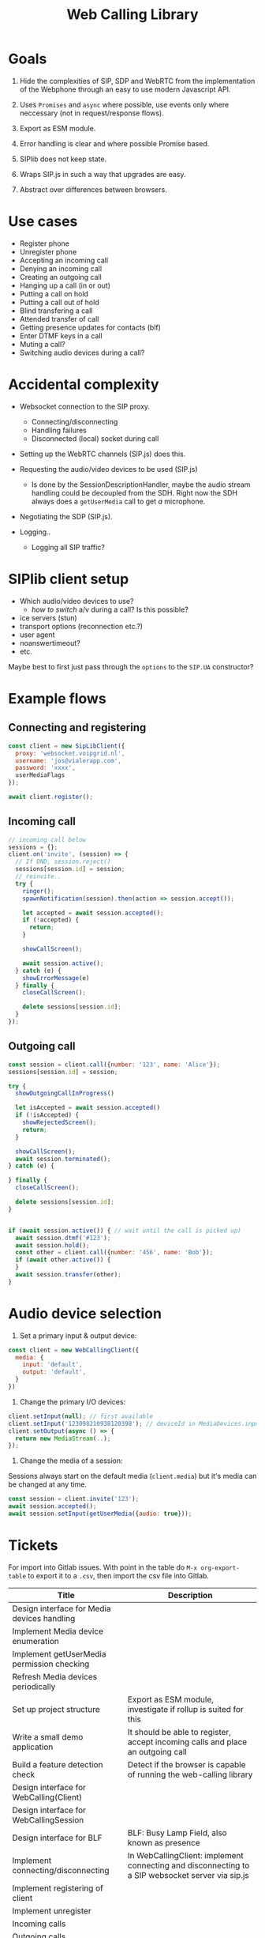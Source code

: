 #+TITLE: Web Calling Library

* Goals

1. Hide the complexities of SIP, SDP and WebRTC from the
   implementation of the Webphone through an easy to use modern Javascript API.

2. Uses =Promises= and =async= where possible, use events only where
   neccessary (not in request/response flows).

3. Export as ESM module.

4. Error handling is clear and where possible Promise based.

5. SIPlib does not keep state.

6. Wraps SIP.js in such a way that upgrades are easy.

7. Abstract over differences between browsers.

* Use cases

- Register phone
- Unregister phone
- Accepting an incoming call
- Denying an incoming call
- Creating an outgoing call
- Hanging up a call (in or out)
- Putting a call on hold
- Putting a call out of hold
- Blind transfering a call
- Attended transfer of call
- Getting presence updates for contacts (blf)
- Enter DTMF keys in a call
- Muting a call?
- Switching audio devices during a call?

* Accidental complexity

- Websocket connection to the SIP proxy.
  - Connecting/disconnecting
  - Handling failures
  - Disconnected (local) socket during call

- Setting up the WebRTC channels (SIP.js) does this.
- Requesting the audio/video devices to be used (SIP.js)
  - Is done by the SessionDescriptionHandler, maybe the audio stream
    handling could be decoupled from the SDH. Right now the SDH always
    does a =getUserMedia= call to get /a/ microphone.
- Negotiating the SDP (SIP.js).

- Logging..
  - Logging all SIP traffic?

* SIPlib client setup

- Which audio/video devices to use?
  - /how to switch/ a/v during a call? Is this possible?
- ice servers (stun)
- transport options (reconnection etc.?)
- user agent
- noanswertimeout?
- etc.

Maybe best to first just pass through the =options= to the =SIP.UA=
constructor?

* Example flows

** Connecting and registering

#+begin_src js
  const client = new SipLibClient({
    proxy: 'websocket.voipgrid.nl',
    username: 'jos@vialerapp.com',
    password: 'xxxx',
    userMediaFlags
  });

  await client.register();
#+end_src

** Incoming call

#+begin_src js
  // incoming call below
  sessions = {};
  client.on('invite', (session) => {
    // If DND, session.reject()
    sessions[session.id] = session;
    // reinvite..
    try {
      ringer();
      spawnNotification(session).then(action => session.accept());

      let accepted = await session.accepted();
      if (!accepted) {
        return;
      }

      showCallScreen();

      await session.active();
    } catch (e) {
      showErrorMessage(e)
    } finally {
      closeCallScreen();

      delete sessions[session.id];
    }
  });

#+end_src

** Outgoing call

#+begin_src js
  const session = client.call({number: '123', name: 'Alice'});
  sessions[session.id] = session;

  try {
    showOutgoingCallInProgress()

    let isAccepted = await session.accepted()
    if (!isAccepted) {
      showRejectedScreen();
      return;
    }

    showCallScreen();
    await session.terminated();
  } catch (e) {

  } finally {
    closeCallScreen();

    delete sessions[session.id];
  }


  if (await session.active()) { // wait until the call is picked up)
    await session.dtmf('#123');
    await session.hold();
    const other = client.call({number: '456', name: 'Bob'});
    if (await other.active()) {
    }
    await session.transfer(other);
  }
#+end_src


* Audio device selection

1. Set a primary input & output device:

#+begin_src js
const client = new WebCallingClient({
  media: {
    input: 'default',
    output: 'default',
  }
})
#+end_src

2. Change the primary I/O devices:

#+begin_src js
client.setInput(null); // first available
client.setInput('123098210938120398'); // deviceId in MediaDevices.inputs
client.setOutput(async () => {
  return new MediaStream(..);
});
#+end_src

3. Change the media of a session:

Sessions always start on the default media (=client.media=) but it's media can
be changed at any time.

#+begin_src js
const session = client.invite('123');
await session.accepted();
await session.setInput(getUserMedia({audio: true}));
#+end_src


* Tickets

For import into Gitlab issues. With point in the table do =M-x org-export-table=
to export it to a =.csv=, then import the csv file into Gitlab.

| Title                                       | Description                                                                                                                                  |
|---------------------------------------------+----------------------------------------------------------------------------------------------------------------------------------------------|
| Design interface for Media devices handling |                                                                                                                                              |
| Implement Media device enumeration          |                                                                                                                                              |
| Implement getUserMedia permission checking  |                                                                                                                                              |
| Refresh Media devices periodically          |                                                                                                                                              |
| Set up project structure                    | Export as ESM module, investigate if rollup is suited for this                                                                               |
| Write a small demo application              | It should be able to register, accept incoming calls and place an outgoing call                                                              |
| Build a feature detection check             | Detect if the browser is capable of running the web-calling library                                                                          |
| Design interface for WebCalling(Client)     |                                                                                                                                              |
| Design interface for WebCallingSession      |                                                                                                                                              |
| Design interface for BLF                    | BLF: Busy Lamp Field, also known as presence                                                                                                 |
| Implement connecting/disconnecting          | In WebCallingClient: implement connecting and disconnecting to a SIP websocket server via sip.js                                             |
| Implement registering of client             |                                                                                                                                              |
| Implement unregister                        |                                                                                                                                              |
| Incoming calls                              |                                                                                                                                              |
| Outgoing calls                              |                                                                                                                                              |
| Accepting/denying incoming calls            |                                                                                                                                              |
| Terminating a call                          |                                                                                                                                              |
| Putting a call on hold                      |                                                                                                                                              |
| Blind transfering a call                    |                                                                                                                                              |
| Attended transfer of a call                 |                                                                                                                                              |
| DTMF in a call                              |                                                                                                                                              |
| Muting a call                               |                                                                                                                                              |
| Improve on sip.js reconnection handling     | Goal is twofold: 1) prevent thundering hurds 2) act nice and recover from network failure as best we can.                                    |
| Extensive testing of reconnection handling  |                                                                                                                                              |
| Implement a helper for playing of audio     | Audio helper for playing sounds like ringtone, busy tone, dtmf etc.                                                                          |
| Audio device selection for calls            | Provide an interface to select which audio devices to use for in- and output of calls                                                        |
| Extensive testing of failure handling       | Verify that failures are handled and documented well                                                                                         |
| Write documentation                         | TODO: expand this                                                                                                                            |
| Tracking of open sessions                   | Keep track of all open sessions                                                                                                              |
| Switch to Typescript                        | Rewrite library to Typescript because type hinting is very useful for libraries, especially considering sip.js is also written in Typescript |
| Investigate usage of unit tests             | A lot of code is dependent on browser API's, investigate what can be tested with unit tests                                                  |
| Investigate integration tests               | Investigate what the best location for integration tests are: in the library and/or in the Web Phone.                                        |
|                                             |                                                                                                                                              |
